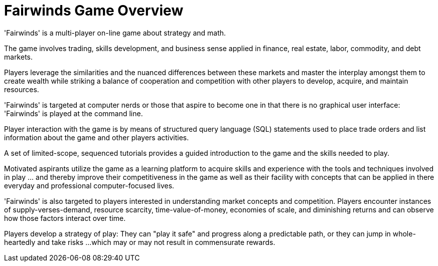 = Fairwinds Game Overview

'Fairwinds' is a multi-player on-line game about strategy and math.

The game involves trading, skills development, and business sense
applied in finance, real estate, labor, commodity, and debt markets.

Players leverage the similarities and the nuanced differences between
these markets and master the interplay amongst them to create 
wealth while striking a balance of cooperation and competition
with other players to develop, acquire, and maintain resources.

'Fairwinds' is targeted at computer nerds or those that 
aspire to become one in that there is no graphical user interface: 
'Fairwinds' is played at the command line.

Player interaction with the game is by means of structured query language
(SQL) statements used to place trade orders and list information
about the game and other players activities.

A set of limited-scope, sequenced tutorials provides a guided introduction 
to the game and the skills needed to play. 

Motivated aspirants utilize the 
game as a learning platform to acquire skills and experience with the
tools and techniques involved in play ... and thereby improve their
competitiveness in the game as well as their facility with concepts that can
be applied in there everyday and professional computer-focused lives.

'Fairwinds' is also targeted to players interested in understanding
market concepts and competition. Players encounter instances of
supply-verses-demand, resource scarcity, time-value-of-money, economies
of scale, and diminishing returns and can observe how those factors
interact over time. 

Players develop a strategy of play: They can "play it safe" and progress along
a predictable path, or they can jump in whole-heartedly and take risks ... 
which may or may not result in commensurate rewards. 


